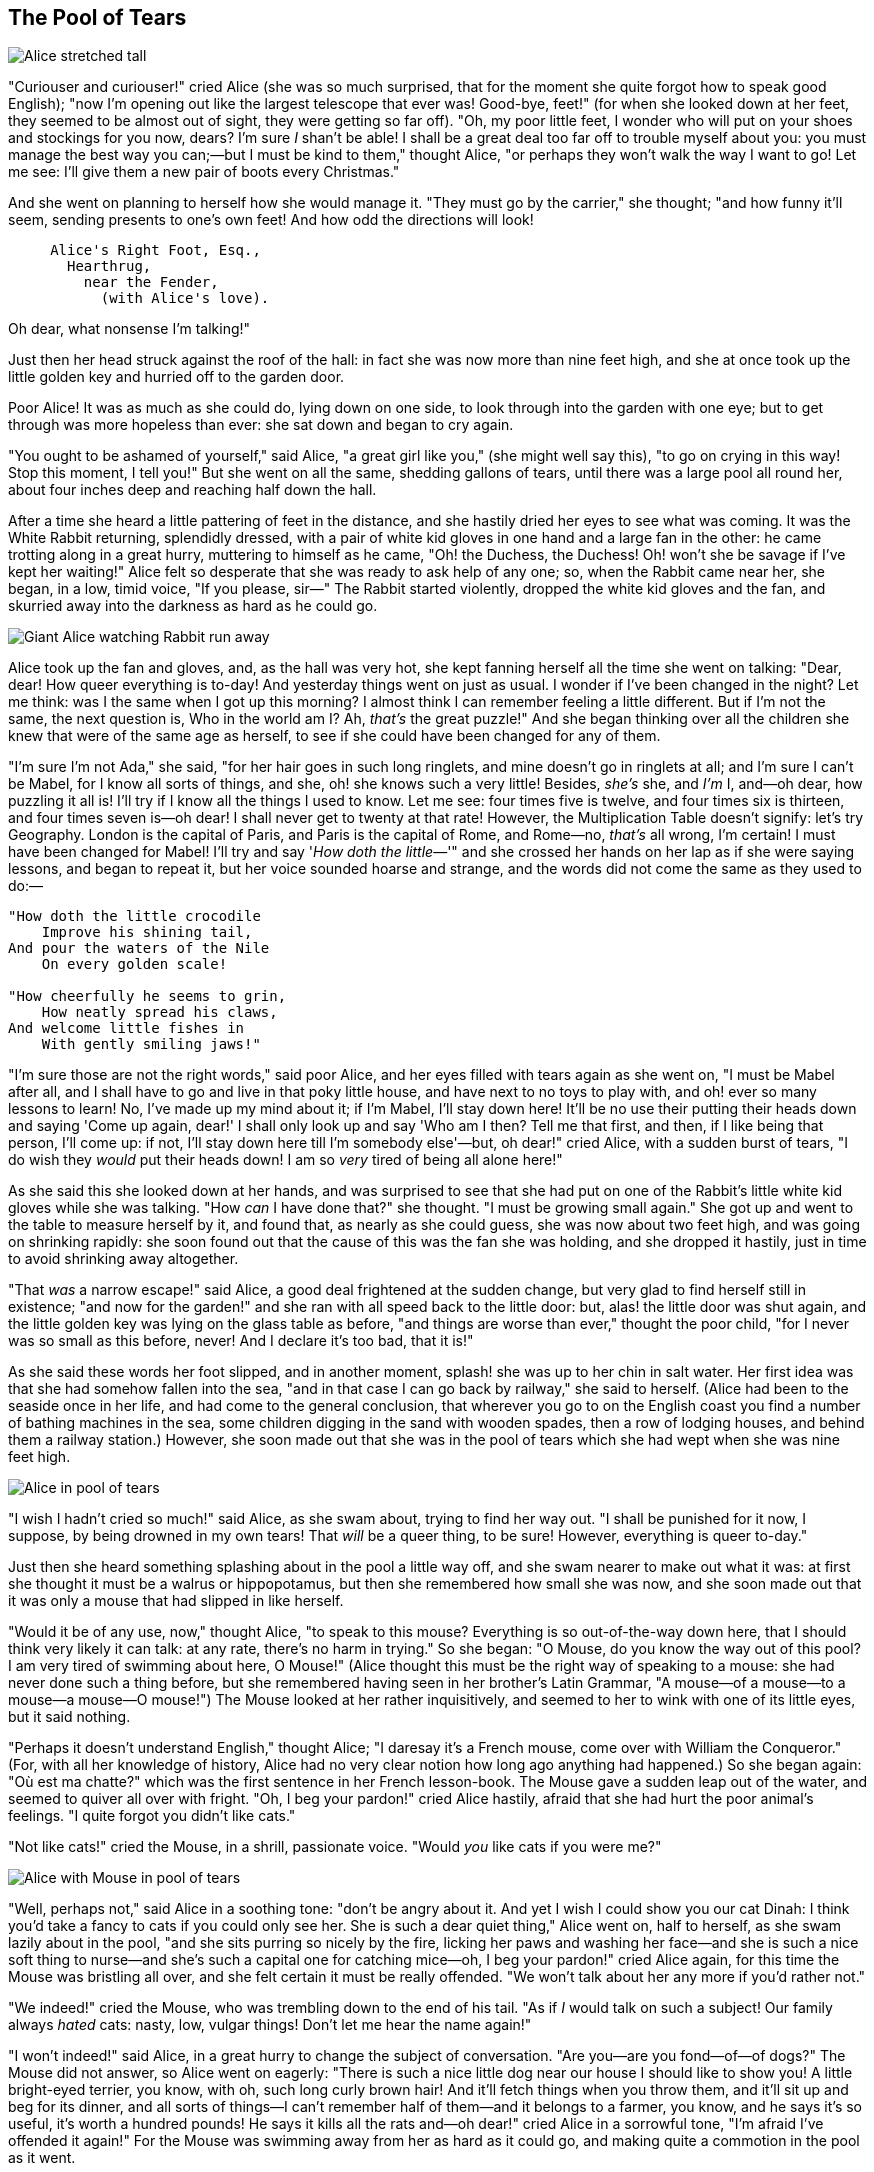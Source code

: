 == The Pool of Tears

image::images/05.jpg[Alice stretched tall, align=center]

"Curiouser and curiouser!" cried Alice (she was so much surprised, that for the moment she quite forgot how to speak good English); "now I'm opening out like the largest telescope that ever was! Good-bye, feet!" (for when she looked down at her feet, they seemed to be almost out of sight, they were getting so far off). "Oh, my poor little feet, I wonder who will put on your shoes and stockings for you now, dears? I'm sure _I_ shan't be able! I shall be a great deal too far off to trouble myself about you: you must manage the best way you can;—but I must be kind to them," thought Alice, "or perhaps they won't walk the way I want to go! Let me see: I'll give them a new pair of boots every Christmas."

And she went on planning to herself how she would manage it. "They must go by the carrier," she thought; "and how funny it'll seem, sending presents to one's own feet! And how odd the directions will look!

....
     Alice's Right Foot, Esq.,
       Hearthrug,
         near the Fender,
           (with Alice's love).
....

Oh dear, what nonsense I'm talking!"

Just then her head struck against the roof of the hall: in fact she was now more than nine feet high, and she at once took up the little golden key and hurried off to the garden door.

Poor Alice! It was as much as she could do, lying down on one side, to look through into the garden with one eye; but to get through was more hopeless than ever: she sat down and began to cry again.

"You ought to be ashamed of yourself," said Alice, "a great girl like you," (she might well say this), "to go on crying in this way! Stop this moment, I tell you!" But she went on all the same, shedding gallons of tears, until there was a large pool all round her, about four inches deep and reaching half down the hall.

After a time she heard a little pattering of feet in the distance, and she hastily dried her eyes to see what was coming. It was the White Rabbit returning, splendidly dressed, with a pair of white kid gloves in one hand and a large fan in the other: he came trotting along in a great hurry, muttering to himself as he came, "Oh! the Duchess, the Duchess! Oh! won't she be savage if I've kept her waiting!" Alice felt so desperate that she was ready to ask help of any one; so, when the Rabbit came near her, she began, in a low, timid voice, "If you please, sir—" The Rabbit started violently, dropped the white kid gloves and the fan, and skurried away into the darkness as hard as he could go.

image::images/06.jpg[Giant Alice watching Rabbit run away, align=center]

Alice took up the fan and gloves, and, as the hall was very hot, she kept fanning herself all the time she went on talking: "Dear, dear! How queer everything is to-day! And yesterday things went on just as usual. I wonder if I've been changed in the night? Let me think: was I the same when I got up this morning? I almost think I can remember feeling a little different. But if I'm not the same, the next question is, Who in the world am I? Ah, _that's_ the great puzzle!" And she began thinking over all the children she knew that were of the same age as herself, to see if she could have been changed for any of them.

"I'm sure I'm not Ada," she said, "for her hair goes in such long ringlets, and mine doesn't go in ringlets at all; and I'm sure I can't be Mabel, for I know all sorts of things, and she, oh! she knows such a very little! Besides, _she's_ she, and _I'm_ I, and—oh dear, how puzzling it all is! I'll try if I know all the things I used to know. Let me see: four times five is twelve, and four times six is thirteen, and four times seven is—oh dear! I shall never get to twenty at that rate! However, the Multiplication Table doesn't signify: let's try Geography. London is the capital of Paris, and Paris is the capital of Rome, and Rome—no, _that's_ all wrong, I'm certain! I must have been changed for Mabel! I'll try and say '_How doth the little_—'" and she crossed her hands on her lap as if she were saying lessons, and began to repeat it, but her voice sounded hoarse and strange, and the words did not come the same as they used to do:—

....
"How doth the little crocodile
    Improve his shining tail,
And pour the waters of the Nile
    On every golden scale!

"How cheerfully he seems to grin,
    How neatly spread his claws,
And welcome little fishes in
    With gently smiling jaws!"
....

"I'm sure those are not the right words," said poor Alice, and her eyes filled with tears again as she went on, "I must be Mabel after all, and I shall have to go and live in that poky little house, and have next to no toys to play with, and oh! ever so many lessons to learn! No, I've made up my mind about it; if I'm Mabel, I'll stay down here! It'll be no use their putting their heads down and saying 'Come up again, dear!' I shall only look up and say 'Who am I then? Tell me that first, and then, if I like being that person, I'll come up: if not, I'll stay down here till I'm somebody else'—but, oh dear!" cried Alice, with a sudden burst of tears, "I do wish they _would_ put their heads down! I am so _very_ tired of being all alone here!"

As she said this she looked down at her hands, and was surprised to see that she had put on one of the Rabbit's little white kid gloves while she was talking. "How _can_ I have done that?" she thought. "I must be growing small again." She got up and went to the table to measure herself by it, and found that, as nearly as she could guess, she was now about two feet high, and was going on shrinking rapidly: she soon found out that the cause of this was the fan she was holding, and she dropped it hastily, just in time to avoid shrinking away altogether.

"That _was_ a narrow escape!" said Alice, a good deal frightened at the sudden change, but very glad to find herself still in existence; "and now for the garden!" and she ran with all speed back to the little door: but, alas! the little door was shut again, and the little golden key was lying on the glass table as before, "and things are worse than ever," thought the poor child, "for I never was so small as this before, never! And I declare it's too bad, that it is!"

As she said these words her foot slipped, and in another moment, splash! she was up to her chin in salt water. Her first idea was that she had somehow fallen into the sea, "and in that case I can go back by railway," she said to herself. (Alice had been to the seaside once in her life, and had come to the general conclusion, that wherever you go to on the English coast you find a number of bathing machines in the sea, some children digging in the sand with wooden spades, then a row of lodging houses, and behind them a railway station.) However, she soon made out that she was in the pool of tears which she had wept when she was nine feet high.

image::images/07.jpg[Alice in pool of tears, align=center]

"I wish I hadn't cried so much!" said Alice, as she swam about, trying to find her way out. "I shall be punished for it now, I suppose, by being drowned in my own tears! That _will_ be a queer thing, to be sure! However, everything is queer to-day."

Just then she heard something splashing about in the pool a little way off, and she swam nearer to make out what it was: at first she thought it must be a walrus or hippopotamus, but then she remembered how small she was now, and she soon made out that it was only a mouse that had slipped in like herself.

"Would it be of any use, now," thought Alice, "to speak to this mouse? Everything is so out-of-the-way down here, that I should think very likely it can talk: at any rate, there's no harm in trying." So she began: "O Mouse, do you know the way out of this pool? I am very tired of swimming about here, O Mouse!" (Alice thought this must be the right way of speaking to a mouse: she had never done such a thing before, but she remembered having seen in her brother's Latin Grammar, "A mouse—of a mouse—to a mouse—a mouse—O mouse!") The Mouse looked at her rather inquisitively, and seemed to her to wink with one of its little eyes, but it said nothing.

"Perhaps it doesn't understand English," thought Alice; "I daresay it's a French mouse, come over with William the Conqueror." (For, with all her knowledge of history, Alice had no very clear notion how long ago anything had happened.) So she began again: "Où est ma chatte?" which was the first sentence in her French lesson-book. The Mouse gave a sudden leap out of the water, and seemed to quiver all over with fright. "Oh, I beg your pardon!" cried Alice hastily, afraid that she had hurt the poor animal's feelings. "I quite forgot you didn't like cats."

"Not like cats!" cried the Mouse, in a shrill, passionate voice. "Would _you_ like cats if you were me?"

image::images/08.jpg[Alice with Mouse in pool of tears, align=center]

"Well, perhaps not," said Alice in a soothing tone: "don't be angry about it. And yet I wish I could show you our cat Dinah: I think you'd take a fancy to cats if you could only see her. She is such a dear quiet thing," Alice went on, half to herself, as she swam lazily about in the pool, "and she sits purring so nicely by the fire, licking her paws and washing her face—and she is such a nice soft thing to nurse—and she's such a capital one for catching mice—oh, I beg your pardon!" cried Alice again, for this time the Mouse was bristling all over, and she felt certain it must be really offended. "We won't talk about her any more if you'd rather not."

"We indeed!" cried the Mouse, who was trembling down to the end of his tail. "As if _I_ would talk on such a subject! Our family always _hated_ cats: nasty, low, vulgar things! Don't let me hear the name again!"

"I won't indeed!" said Alice, in a great hurry to change the subject of conversation. "Are you—are you fond—of—of dogs?" The Mouse did not answer, so Alice went on eagerly: "There is such a nice little dog near our house I should like to show you! A little bright-eyed terrier, you know, with oh, such long curly brown hair! And it'll fetch things when you throw them, and it'll sit up and beg for its dinner, and all sorts of things—I can't remember half of them—and it belongs to a farmer, you know, and he says it's so useful, it's worth a hundred pounds! He says it kills all the rats and—oh dear!" cried Alice in a sorrowful tone, "I'm afraid I've offended it again!" For the Mouse was swimming away from her as hard as it could go, and making quite a commotion in the pool as it went.

So she called softly after it, "Mouse dear! Do come back again, and we won't talk about cats or dogs either, if you don't like them!" When the Mouse heard this, it turned round and swam slowly back to her: its face was quite pale (with passion, Alice thought), and it said in a low trembling voice, "Let us get to the shore, and then I'll tell you my history, and you'll understand why it is I hate cats and dogs."

It was high time to go, for the pool was getting quite crowded with the birds and animals that had fallen into it: there were a Duck and a Dodo, a Lory and an Eaglet, and several other curious creatures. Alice led the way, and the whole party swam to the shore.
